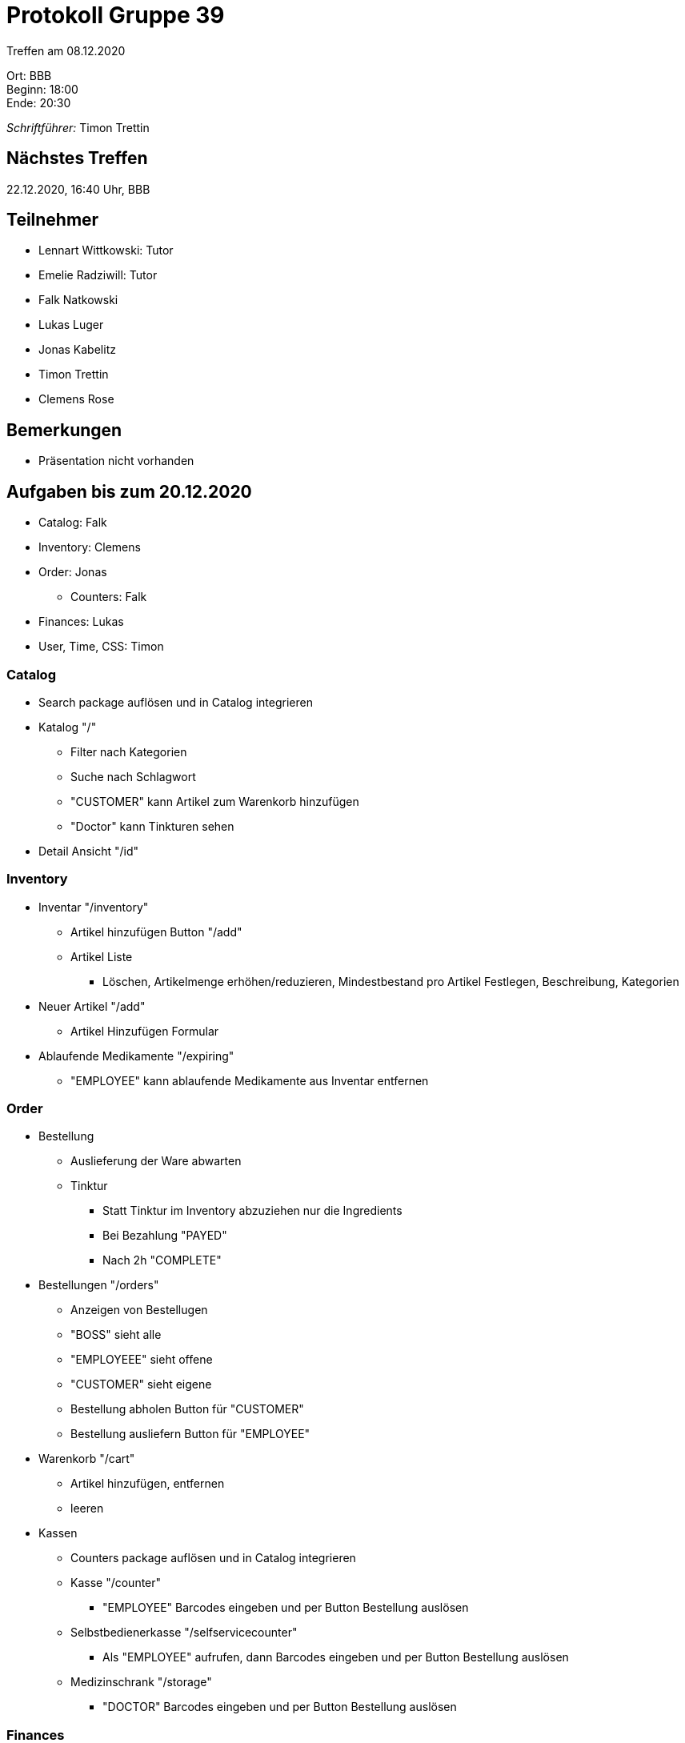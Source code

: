 = Protokoll Gruppe 39

Treffen am 08.12.2020

Ort:      BBB +
Beginn:   18:00 +
Ende:     20:30 +

__Schriftführer:__ Timon Trettin +

== Nächstes Treffen
22.12.2020, 16:40 Uhr, BBB

== Teilnehmer
* Lennart Wittkowski: Tutor
* Emelie Radziwill: Tutor
* Falk Natkowski
* Lukas Luger
* Jonas Kabelitz 
* Timon Trettin
* Clemens Rose

== Bemerkungen
* Präsentation nicht vorhanden

== Aufgaben bis zum 20.12.2020
* Catalog: Falk
* Inventory: Clemens
* Order: Jonas
** Counters: Falk
* Finances: Lukas
* User, Time, CSS: Timon

=== Catalog
* Search package auflösen und in Catalog integrieren
* Katalog "/"
** Filter nach Kategorien
** Suche nach Schlagwort
** "CUSTOMER" kann Artikel zum Warenkorb hinzufügen
** "Doctor" kann Tinkturen sehen
* Detail Ansicht "/id"

=== Inventory
* Inventar "/inventory" 
** Artikel hinzufügen Button "/add"
** Artikel Liste
*** Löschen, Artikelmenge erhöhen/reduzieren, Mindestbestand pro Artikel Festlegen, Beschreibung, Kategorien
* Neuer Artikel "/add"
** Artikel Hinzufügen Formular
* Ablaufende Medikamente "/expiring"
** "EMPLOYEE" kann ablaufende Medikamente aus Inventar entfernen

=== Order
* Bestellung
** Auslieferung der Ware abwarten
** Tinktur
*** Statt Tinktur im Inventory abzuziehen nur die Ingredients
*** Bei Bezahlung "PAYED"
*** Nach 2h "COMPLETE"
* Bestellungen "/orders"
** Anzeigen von Bestellugen
** "BOSS" sieht alle
** "EMPLOYEEE" sieht offene
** "CUSTOMER" sieht eigene
** Bestellung abholen Button für "CUSTOMER"
** Bestellung ausliefern Button für "EMPLOYEE"
* Warenkorb "/cart"
** Artikel hinzufügen, entfernen
** leeren
* Kassen
** Counters package auflösen und in Catalog integrieren
** Kasse "/counter"
*** "EMPLOYEE" Barcodes eingeben und per Button Bestellung auslösen
** Selbstbedienerkasse "/selfservicecounter"
*** Als "EMPLOYEE" aufrufen, dann Barcodes eingeben und per Button Bestellung auslösen
** Medizinschrank "/storage"
*** "DOCTOR" Barcodes eingeben und per Button Bestellung auslösen

=== Finances
* Finanzübersicht "/finances"
** "BOSS" sieht alles
** "EMPLOYEE" sieht nur eigene Gehälter
* Finanz Detail "/finances/id"
** Bei Bestellung Rechnung Layout
** Bei Lohnabrechnung Lohnzettle Layout
* "DOCTOR" monatlich berechnen
* Krankenkasse monatlich berechnen

=== User
* Nutzerübersicht "/users"
** "BOSS" kann "EMPLOYEE", "DOCTOR" und "CUSTOMER" erstellen und entfernen
** "EMPLOYEE" kann "CUSTOMER" erstellen und entfernen
* Urlaub "/vacation"
** "BOSS" Anträge zustimmen und ablehnen
** "EMPLYOEE" Urlaubsantrag stellen

=== Time
* Systemzeit Verändern und Anwendung reagiert korrekt (nur vorspulen, kein rückspulen)

=== CSS
* Einheitliches Design